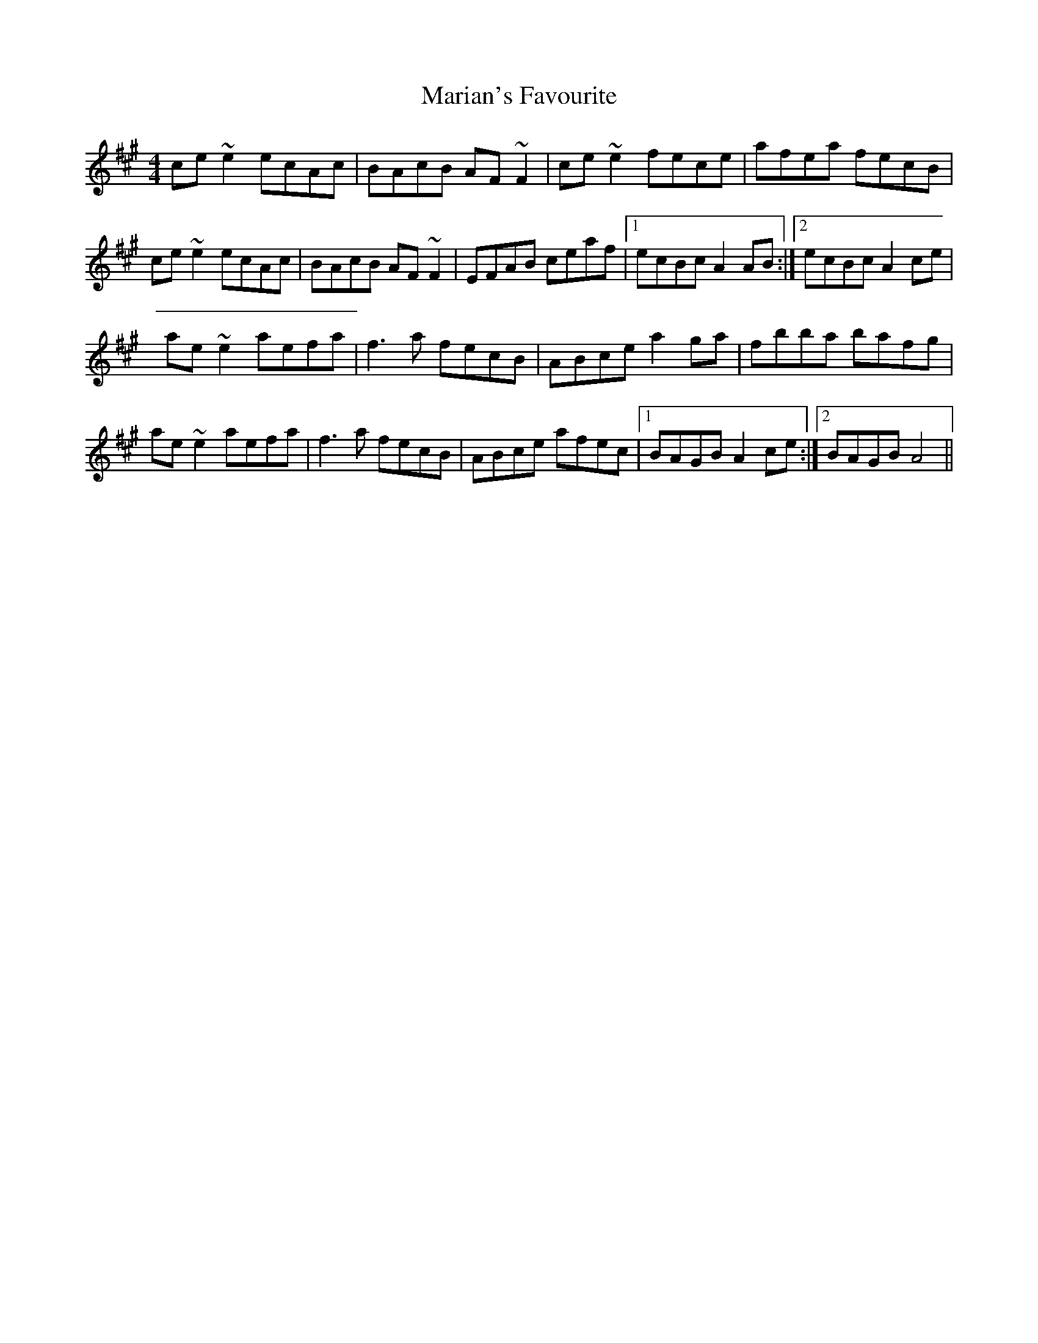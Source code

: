 X: 25534
T: Marian's Favourite
R: reel
M: 4/4
K: Amajor
ce~e2 ecAc|BAcB AF~F2|ce~e2 fece|afea fecB|
ce~e2 ecAc|BAcB AF~F2|EFAB ceaf|1 ecBc A2AB:|2 ecBc A2ce|
ae~e2 aefa|f3a fecB|ABce a2ga|fbba bafg|
ae~e2 aefa|f3a fecB|ABce afec|1 BAGB A2ce:|2 BAGB A4||

